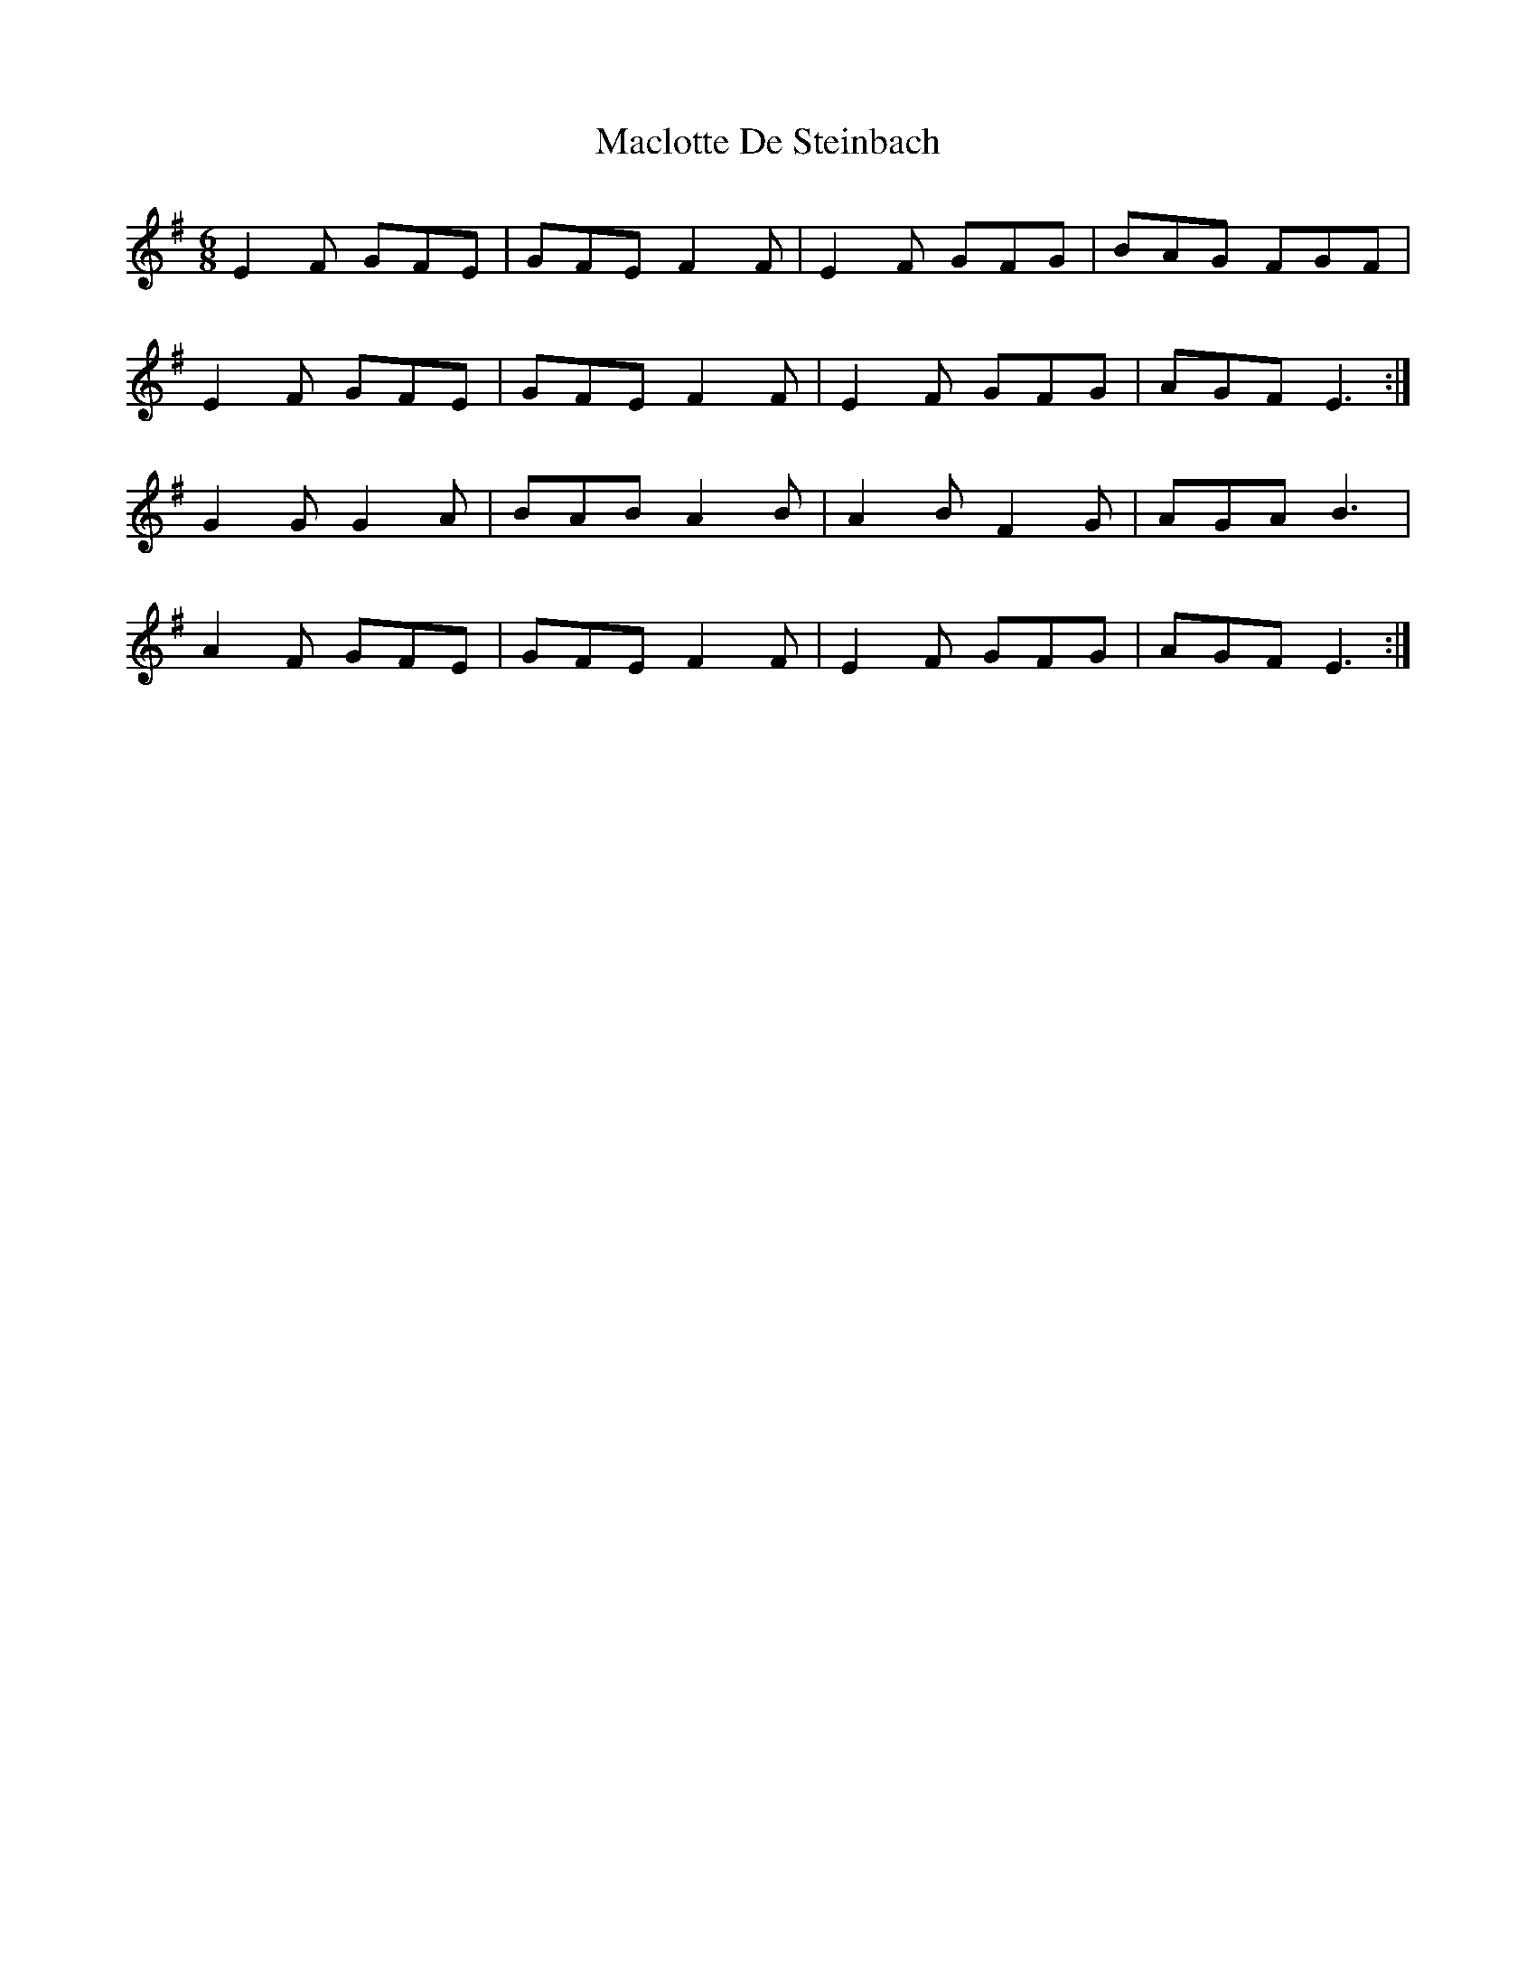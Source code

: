 X: 24696
T: Maclotte De Steinbach
R: jig
M: 6/8
K: Eminor
E2F GFE|GFE F2F|E2F GFG|BAG FGF|
E2F GFE|GFE F2F|E2F GFG|AGF E3:|
G2G G2A|BAB A2B|A2B F2G|AGA B3|
A2F GFE|GFE F2F|E2F GFG|AGF E3:|

